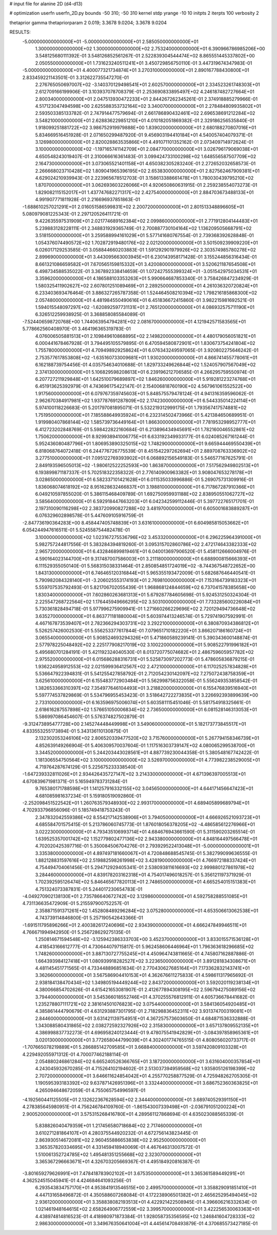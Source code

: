 # input file for alanine 2D (d4-d13)

# optimization
userfn       userfn_2D.py
bounds       -50 310; -50 310
kernel       stdp
yrange       -10 10
initpts      2
iterpts      100
verbosity    2

thetaprior gamma
thetapriorparam 2 0.019; 3.3678 9.0204; 3.3678 9.0204


RESULTS:
 -5.000000000000000E+01 -5.000000000000000E+01       2.585050000000000E+01
  1.300000000000000E+02  1.300000000000000E+02       2.753240000000000E+01       6.390966786985206E+00       3.548125680111392E-01  3.548126852561267E-01
  2.522839304544474E+02  8.865551445337802E+00       2.050550000000000E+01       1.731623240511241E+01       3.450729856750110E-01  3.447319674347983E-01
 -5.000000000000000E+01  4.400077321734874E+01       3.270310000000000E+01       2.890167788430800E+01       2.833459221143501E-01  3.312622735547270E-01
  2.276765050697007E+02 -3.140370129498541E+01       2.602570000000000E+01       2.334523261748303E+01       2.612709166199906E-01  3.103937078708379E-01
  2.253690833895497E+02  4.246187482727664E+01       2.800340000000000E+01       2.047513930472233E+01       2.844267262345261E-01  2.374918885279966E-01
  4.517123047494598E+00  2.625588353732164E+02       3.340070000000000E+01       2.278484809935802E+01       2.593503385133782E-01  2.747914477579694E-01
  2.661786890432461E+02  2.696538691212284E+02       3.548210000000000E+01       2.628836229851210E+01       4.010182051869382E-01  2.329186256535840E-01
  1.918099251881722E+02  3.986752919979888E+00       1.839020000000000E+01       2.680188270807016E+01       5.834669516451928E-01  2.071650299487920E-01
  9.456903194410184E+01  4.540057404079371E-01       3.126980000000000E+01       2.820028863535866E+01       4.491071101352162E-01  2.073409714972624E-01
  3.100000000000000E+02 -1.197165741142709E+01       2.084770000000000E+01       3.026796179069038E+01       4.650548243019407E-01  2.310066616361483E-01
  3.099424733100298E+02  1.648556587507709E+02       2.164730000000000E+01       3.073065521401158E+01       4.650382305283240E-01  2.272652032658573E-01
  2.266668023710428E+02  1.809041965396195E+02       2.653830000000000E+01       2.827562467909381E+01       4.629024210939943E-01  2.223965678512703E-01
  3.158613388661478E+01  1.780030439795210E+02       1.870700000000000E+01       3.062693603226066E+01       4.920650860631915E-01  2.259238554073273E-01
  1.829082115152017E+01  1.437747682271317E+02       2.427540000000000E+01       2.884703673488133E+01       4.991907771811928E-01  2.216696937851863E-01
 -1.688610257021291E+01  2.016051586599831E+02       2.200720000000000E+01       2.801513348896605E+01       5.080979081225343E-01  2.297120526411721E-01
  9.422635597531909E+01  2.021774689162384E+02       2.099860000000000E+01       2.771912804144483E+01       5.239883128228111E-01  2.348831929365749E-01
  2.700887730104164E+02  1.136209505668791E+02       3.518150000000000E+01       3.259588994161029E+01       5.577141680767554E-01  2.739368392628848E-01
  1.054376074490572E+02  1.702872919480176E+02       2.021200000000000E+01       3.501509239909220E+01       6.026017129253585E-01  3.058844660203883E-01
  1.591292901979926E+02  2.303574985780278E+02       2.899690000000000E+01       3.443095663003945E+01       6.230143958171428E-01  3.155244856316434E-01
  8.661321086659582E+01  7.670565159815332E+01       3.420080000000000E+01       3.520621187654508E+01       6.498734588535022E-01  3.367892338414659E-01
  1.072427555399324E+01 -3.051542975034531E+01       3.359620000000000E+01       4.186588103353263E+01       5.990664687853340E-01  3.758426847234929E-01
  1.580325411902627E+02  2.607801251089469E+01       2.289250000000000E+01       4.261036320720824E+01       6.233403693476464E-01  3.886327265787358E-01
  1.524464508210394E+02  1.798216185868300E+02       2.057480000000000E+01       4.481984550490616E+01       6.451836672415860E-01  3.982215981692521E-01
  1.594015548097297E+02 -1.620892597731131E+01       2.765120000000000E+01       4.086932575711190E+01       6.326512259938925E-01  3.368858085584089E-01
 -7.524406598720768E+00  1.744063954794281E+02       2.081670000000000E+01       4.121942571583565E+01       5.778662560408970E-01  3.464196365319783E-01
  4.076006505881513E+01  2.109849610868895E+02       2.149820000000000E+01       4.480179056051821E+01       6.000441678467928E-01  3.794495105579895E-01
  6.470594580872901E+01  1.830673754241804E+02       1.755780000000000E+01       4.709498929258624E+01       6.076343249597065E-01  3.920802275646242E-01
  2.753577617853808E+02 -1.635160733009681E+01       1.930200000000000E+01       4.866741455778061E+01       6.162188739754456E-01  4.035754634010688E-01
  1.829733249626844E+02  1.524057907567049E+02       2.374130000000000E+01       5.106829598208613E+01       6.239196212706585E-01  4.266295759550974E-01
  6.207727211929848E+01  1.642510079689897E+02       1.846260000000000E+01       5.919281223274768E+01       6.451913625392979E-01  4.743696175422147E-01
  2.154006818760190E+02  4.567961061552522E+00       1.917560000000000E+01       6.079767359745603E+01       5.848575579478124E-01  4.941316359596062E-01
  2.962670384917981E+02  1.937787691287809E+02       2.174230000000000E+01       6.544335014224114E+01       5.974100118226683E-01  5.201797081895071E-01
  5.532219312999175E+01  1.793567417574881E+02       1.751950000000000E+01       7.185588649935924E+01       6.232314502473966E-01  5.421384650689951E-01
  1.919980407868144E+02  1.585739736449164E+01       1.866300000000000E+01       7.781953298952777E+01       6.412723202848769E-01  5.598422822160684E-01
  6.213896434945691E+01  1.782160046552861E+02       1.750620000000000E+01       8.929938941006775E+01       6.633192349933177E-01  6.024085267161244E-01
  5.952436080487796E+01  1.806953890325015E+02       1.748290000000000E+01       9.665944469550439E+01       6.818068764072418E-01  6.244776726775539E-01
  8.451542297262694E+01  2.889708763336902E+02       3.277510000000000E+01       7.095122769393902E+01       6.068892156549183E-01  5.546577167625791E-01
  2.849193596505013E+02 -1.980612522252593E+00       1.863870000000000E+01       7.517562949802513E+01       6.193899871187337E-01  5.702518322358322E-01
  2.776140900963382E+01  3.908047653278178E+01       3.028650000000000E+01       6.582337101421628E+01       6.011535033996886E-01  5.269075731309916E-01
  1.836068074618192E+02  8.951628632466837E+01       3.198810000000000E+01       6.717867287910366E+01       6.049210597855020E-01  5.386115468409789E-01
  1.692750959931188E+02  2.838950551062727E+02       3.585640000000000E+01       6.592918447663203E+01       6.042342599112446E-01  5.397722765171701E-01
  2.197310090116298E+02  2.383720990827288E+02       3.481970000000000E+01       6.605001683889287E+01       6.076329602898578E-01  5.447609105916759E-01
 -2.847736190364283E+00  8.458447405748839E+01       3.631610000000000E+01       6.604985815053662E+01       6.054244947616511E-01  5.524558754482478E-01
  3.100000000000000E+02  1.023167275536796E+02       3.453320000000000E+01       6.296225964391000E+01       5.982757244817556E-01  5.383284394819260E-01
  3.095315702860786E+02  2.472174643382333E+02       2.965720000000000E+01       6.432846899819461E+01       6.040013697906520E-01  5.458112666004976E-01
  4.590164023144700E+01  9.317487007586003E+01       3.211180000000000E+01       6.688900815666393E+01       6.111529355050140E-01  5.568315038331464E-01
  2.850854851724019E+02 -8.744367548722652E+00       1.843130000000000E+01       6.746465120316844E+01       5.965355193472009E-01  5.682687646440541E-01
  5.790982084328140E+01 -3.206025553174193E+01       2.769810000000000E+01       7.153164739183323E+01       5.559707535792493E-01  5.821706702055439E-01
  1.968868124844659E+02  6.737041578385658E+00       1.830340000000000E+01       7.602860263681313E+01       5.679287784605698E-01  5.924531250324304E-01
  2.225547268722564E+02  1.176445949666295E+02       3.503100000000000E+01       7.733285600226084E+01       5.730361828494718E-01  5.977996275909941E-01
  1.271660266229696E+02  2.720129494736648E+02       3.635270000000000E+01       6.863771181880004E+01       5.603974413246574E-01  5.729741907592991E-01
  4.467167873539407E+01  2.782366294303731E+02       3.292210000000000E+01       6.380870934386812E+01       5.526257426002530E-01  5.556253377617844E-01
  7.079651710182220E+01  3.866207186160724E+01       3.065540000000000E+01       5.908524693294326E+01       5.471860589239141E-01  5.390343600148874E-01
  2.577978225048492E+02  2.225177908217019E+02       3.100220000000000E+01       5.908522791996182E+01       5.495680701284191E-01  5.421192324040530E-01
  8.013720775074682E+01  2.486759605957782E+02       2.975520000000000E+01       6.015686288316731E+01       5.525873097202773E-01  5.478605836879215E-01
  1.936224958912553E+02  2.021599936412567E+02       2.472100000000000E+01       6.117025257834828E+01       5.536647922394831E-01  5.541255427858792E-01
  2.712054230142097E+02  7.275072438758359E+01       3.625610000000000E+01       6.155483772903484E+01       5.562998756322058E-01  5.556249353858542E-01
  1.382653366310397E+02  7.354977646104493E+01       3.218820000000000E+01       6.155476839516940E+01       5.597774537829869E-01  5.534796955453423E-01
  3.518642722273835E+01  3.226692393899639E+00       2.733100000000000E+01       6.163596975006074E+01       5.603581115451046E-01  5.581754918325661E-01
  2.618616287557898E+02  1.576651050006834E+02       2.736500000000000E+01       6.081528146313053E+01       5.586997086454607E-01  5.576374827502879E-01
 -9.312473895477728E+00  2.145274448449998E+01       3.549060000000000E+01       5.182173773845517E+01       4.833553255173894E-01  5.343136110130875E-01
  2.132302053246106E+02  2.806520339477520E+02       3.715760000000000E+01       5.267794158346739E+01       4.852639149266904E-01  5.406309570037604E-01
  1.117516303739147E+02  4.080065299538700E+01       3.344520000000000E+01       5.244203443028561E+01       4.887739230044358E-01  5.380548167742422E-01
  1.181306554750564E+02  3.100000000000000E+02       3.526970000000000E+01       4.773982238529005E+01       4.719764287674129E-01  5.225675233338540E-01
 -1.647239332811026E+01  2.934426435727147E+02       3.214330000000000E+01       4.671396397005513E+01       4.670839671981371E-01  5.165949783731284E-01
  9.765380171788598E+01  1.141257916332155E+02       3.045650000000000E+01       4.644171456647423E+01       4.681085981637234E-01  5.159180519092860E-01
 -2.252098451522542E+01  1.260763579348930E+02       2.993170000000000E+01       4.689405899689794E+01       4.702933796856096E-01  5.185749418753243E-01
  2.347832042559386E+02  8.554217142538906E+01       3.794050000000000E+01       4.666926521093723E+01       4.685584701575415E-01  5.213786060745773E-01
  1.876018056378205E+02 -4.486585612276966E+01       3.022230000000000E+01       4.793435106993714E+01       4.684676943661590E-01  5.311590203265514E-01
  1.639525357001742E+02  1.152779802477136E+02       2.943380000000000E+01       4.848164497566478E+01       4.702020425397716E-01  5.350084506704276E-01
  2.793929522413048E+01 -5.000000000000001E+01       3.335380000000000E+01       4.897497181660067E+01       4.720848688545745E-01  5.382799099636555E-01
  1.882128831597616E+02  2.519882598261998E+02       3.428190000000000E+01       4.766972188337424E+01       4.754494704061456E-01  5.294712929405341E-01
  2.538093811616693E+02  2.999880127861978E+02       3.284460000000000E+01       4.839178203162318E+01       4.754017496018257E-01  5.356121197371929E-01
  1.702392595126474E+02  5.846465677820113E+01       2.748650000000000E+01       4.665254015151383E+01       4.751324073387831E-01  5.244017230654783E-01
 -4.049270902138130E+01  2.735786640672742E+02       3.129860000000000E+01       4.592758288551085E+01       4.731136635472909E-01  5.215597900752257E-01
  2.358871591371261E+02  1.452808489296284E+02       3.075280000000000E+01       4.653506613062538E+01       4.743739114846800E-01  5.257190542643366E-01
 -1.691511795896266E+01  2.400382617240696E+02       2.934390000000000E+01       4.666247849946511E+01       4.766671994942950E-01  5.256728629275135E-01
  1.250814671594548E+02 -3.125942386333703E+00       3.452370000000000E+01       3.833015571536128E+01       4.418543166612777E-01  4.730644079715817E-01
  5.962458606446964E+01  1.796363618296685E+02       1.748260000000000E+01       3.887130727755245E+01       4.450964743811665E-01  4.745807162887886E-01
  1.664393984127418E+01  1.080939918282527E+02       3.223650000000000E+01       3.891281834308671E+01       4.481145451771565E-01  4.733448896851634E-01
  2.770430627685164E+01  7.173362832143741E+01       3.362660000000000E+01       3.567586904410153E+01       4.362676611275833E-01  4.598611317965692E-01
  2.938184138470434E+02  1.349805194449244E+02       2.843720000000000E+01       3.592020119238134E+01       4.380066854702626E-01  4.615421653081907E-01
  2.412677894308195E+02  2.596794275089156E+02       3.794400000000000E+01       3.545366018552746E+01       4.370255576812911E-01  4.605736678441682E-01
  1.235278807111721E+02  2.381614501076823E+02       3.075440000000000E+01       3.584136054920485E+01       4.385861444790679E-01  4.631293887301795E-01
  2.718298836452311E+02  3.931374700319081E+01       2.844600000000000E+01       3.631421139754951E+01       4.367257573603650E-01  4.684871536332888E-01
  1.343088580431865E+02  2.038272592327926E+02       2.315830000000000E+01       3.657137809552135E+01       4.386998837732273E-01  4.696958240123444E-01
  9.478075541942829E+01 -3.084397858965361E+01       3.020130000000000E+01       3.772658044799039E+01       4.302401774765515E-01  4.808056020733717E-01
 -1.707665078219889E+01  5.286885142709585E+01       3.668840000000000E+01       3.597420809103328E+01       4.229492055971312E-01  4.700077462188114E-01
  2.054880246861284E+02  6.665240526366765E+01       3.187200000000000E+01       3.631604000357854E+01       4.243045932670285E-01  4.715264102194602E-01
  2.513037394959568E+02  1.935805126198399E+02       2.707200000000000E+01       3.646611624854042E+01       4.255770258877529E-01  4.725948262705305E-01
  1.190595393183392E+02  9.637871426951396E+01       3.332440000000000E+01       3.686752360363825E+01       4.265094648672059E-01  4.755065754996597E-01
 -4.192560441125505E+01  2.132622367628594E+02       2.344400000000000E+01       3.689740529391150E+01       4.278385645980951E-01  4.756246784109760E-01
 -1.861543007339498E+01 -2.036791051200224E+01       2.900520000000000E+01       3.575315268416780E+01       4.289561127868694E-01  4.635023088565339E-01
  5.838826040479359E+01  1.217456580718684E+02       2.717460000000000E+01       3.610271281864107E+01       4.280375544920232E-01  4.672756143823445E-01
  2.863930514672081E+02  2.960455886653838E+02       2.952500000000000E+01       3.365357820334695E+01       4.331459418940069E-01  4.467646313007572E-01
  1.510061352724785E+02  1.495481351255668E+02       2.323070000000000E+01       3.365367296663671E+01       4.326703205669367E-01  4.495184920816387E-01
 -3.801659279626991E+01  7.478418783902102E+01       3.675350000000000E+01       3.365361589449291E+01       4.362524515045941E-01  4.424684641093256E-01
  6.293543834757170E+01  4.953841913546515E+00       2.499570000000000E+01       3.358829091851410E+01       4.447131658496872E-01  4.350588607268084E-01
  4.172238906501382E+01  2.465625295494045E+02       2.936120000000000E+01       3.358838082193513E+01       4.422921422508945E-01  4.396606216332634E-01
  1.021461948164615E+02  2.658264906772559E+02       3.399570000000000E+01       3.422256530063363E+01       4.438974814816523E-01  4.418980971873384E-01
  1.928058735356595E+02  1.246841604728333E+02       2.986300000000000E+01       3.349676350641004E+01       4.445614708493879E-01  4.370685573427185E-01